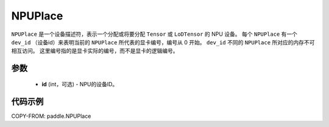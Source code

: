 .. _cn_api_fluid_NPUPlace:

NPUPlace
-------------------------------

.. py:class:: paddle.NPUPlace

``NPUPlace`` 是一个设备描述符，表示一个分配或将要分配 ``Tensor`` 或 ``LoDTensor`` 的 NPU 设备。
每个 ``NPUPlace`` 有一个 ``dev_id`` （设备id）来表明当前的 ``NPUPlace`` 所代表的显卡编号，编号从 0 开始。
``dev_id`` 不同的 ``NPUPlace`` 所对应的内存不可相互访问。
这里编号指的是显卡实际的编号，而不是显卡的逻辑编号。

参数
::::::::::::

  - **id** (int，可选) - NPU的设备ID。

代码示例
::::::::::::

COPY-FROM: paddle.NPUPlace
